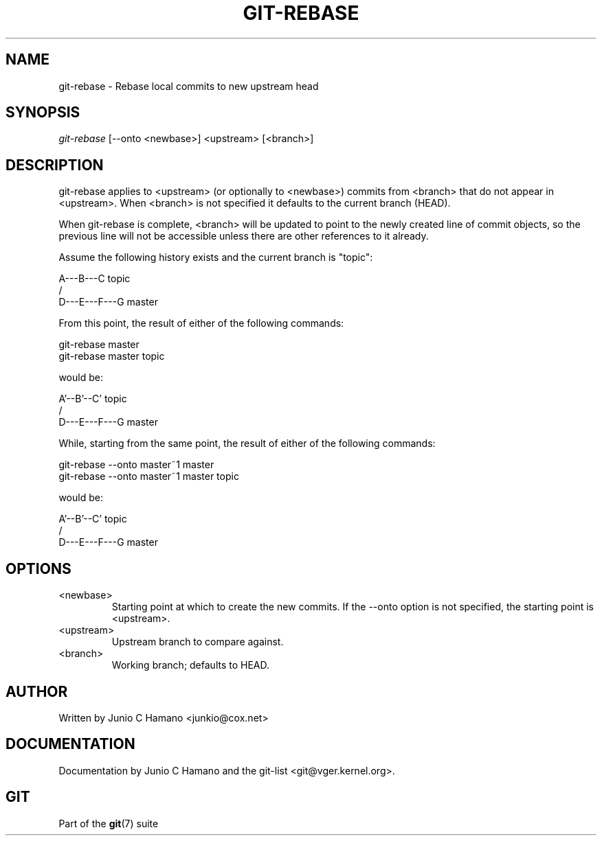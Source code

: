 .\"Generated by db2man.xsl. Don't modify this, modify the source.
.de Sh \" Subsection
.br
.if t .Sp
.ne 5
.PP
\fB\\$1\fR
.PP
..
.de Sp \" Vertical space (when we can't use .PP)
.if t .sp .5v
.if n .sp
..
.de Ip \" List item
.br
.ie \\n(.$>=3 .ne \\$3
.el .ne 3
.IP "\\$1" \\$2
..
.TH "GIT-REBASE" 1 "" "" ""
.SH NAME
git-rebase \- Rebase local commits to new upstream head
.SH "SYNOPSIS"


\fIgit\-rebase\fR [\-\-onto <newbase>] <upstream> [<branch>]

.SH "DESCRIPTION"


git\-rebase applies to <upstream> (or optionally to <newbase>) commits from <branch> that do not appear in <upstream>\&. When <branch> is not specified it defaults to the current branch (HEAD)\&.


When git\-rebase is complete, <branch> will be updated to point to the newly created line of commit objects, so the previous line will not be accessible unless there are other references to it already\&.


Assume the following history exists and the current branch is "topic":

.nf
      A\-\-\-B\-\-\-C topic
     /
D\-\-\-E\-\-\-F\-\-\-G master
.fi


From this point, the result of either of the following commands:

.nf
git\-rebase master
git\-rebase master topic
.fi


would be:

.nf
              A'\-\-B'\-\-C' topic
             /
D\-\-\-E\-\-\-F\-\-\-G master
.fi


While, starting from the same point, the result of either of the following commands:

.nf
git\-rebase \-\-onto master~1 master
git\-rebase \-\-onto master~1 master topic
.fi


would be:

.nf
          A'\-\-B'\-\-C' topic
         /
D\-\-\-E\-\-\-F\-\-\-G master
.fi

.SH "OPTIONS"

.TP
<newbase>
Starting point at which to create the new commits\&. If the \-\-onto option is not specified, the starting point is <upstream>\&.

.TP
<upstream>
Upstream branch to compare against\&.

.TP
<branch>
Working branch; defaults to HEAD\&.

.SH "AUTHOR"


Written by Junio C Hamano <junkio@cox\&.net>

.SH "DOCUMENTATION"


Documentation by Junio C Hamano and the git\-list <git@vger\&.kernel\&.org>\&.

.SH "GIT"


Part of the \fBgit\fR(7) suite

